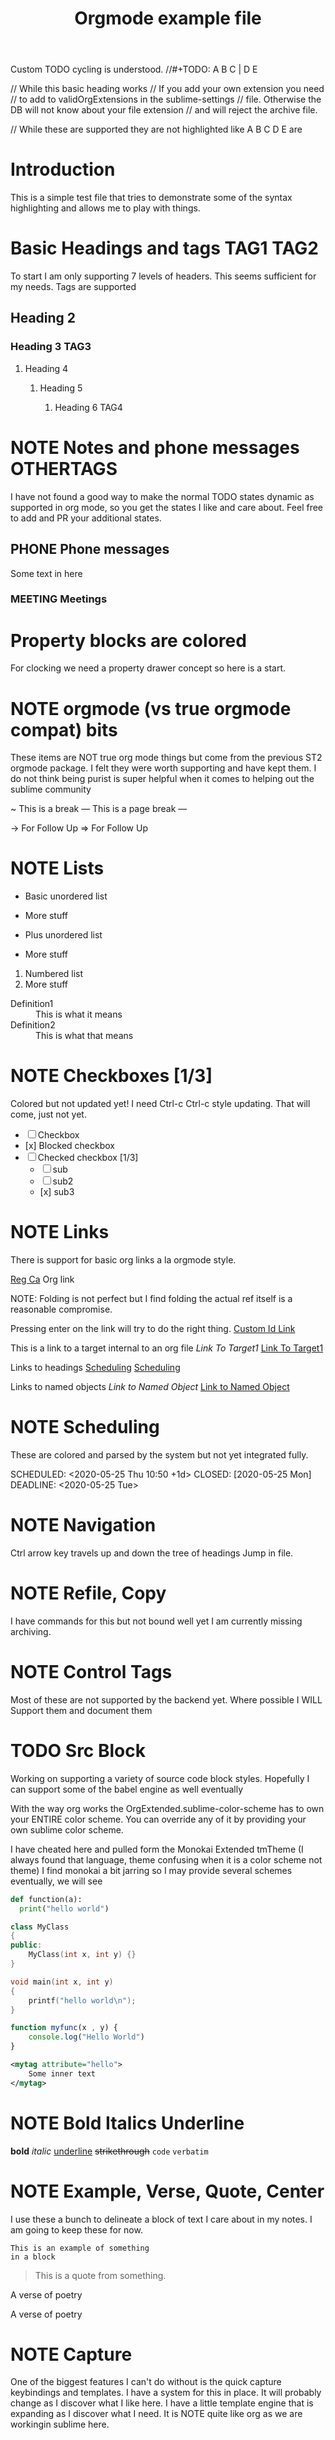 #+FILETAGS: :Peter:Boss:Secret:
#+STARTUP: content logdone

Custom TODO cycling is understood.
//#+TODO: A B C | D E

// While this basic heading works
// If you add your own extension you need
// to add to validOrgExtensions in the sublime-settings
// file. Otherwise the DB will not know about your file extension
// and will reject the archive file.
#+ARCHIVE: %s_archive::* Archive
// While these are supported they are not highlighted like A B C D E are
#+PRIORITIES: 1 2 3 4 5
#+HTML_STYLE: refined

* Introduction
  This is a simple test file that tries to demonstrate some
  of the syntax highlighting and allows me to play with things.
* Basic Headings and tags  :TAG1:TAG2:
  To start I am only supporting 7 levels of headers.
  This seems sufficient for my needs. Tags are supported
** Heading 2
*** Heading 3 :TAG3:
**** Heading 4
***** Heading 5
****** Heading 6 :TAG4:

* NOTE Notes and phone messages :OTHERTAGS:
  I have not found a good way to make the normal TODO states dynamic
  as supported in org mode, so you get the states I like and care about.
  Feel free to add and PR your additional states.
** PHONE Phone messages
   Some text in here
*** MEETING Meetings

* Property blocks are colored
  :PROPERTIES:
  :ORDERED:  t
  :END:
  :LOGBOOK:
  - This is a line
  :END:
  For clocking we need a property drawer concept so here is a start.

* NOTE orgmode (vs true orgmode compat) bits
  These items are NOT true org mode things but come
  from the previous ST2 orgmode package. I felt they were worth
  supporting and have kept them. I do not think being purist is
  super helpful when it comes to helping out the sublime community

	~ This is a break
	--- This is a page break ---

	-> For Follow Up
	=> For Follow Up
* NOTE Lists

  - Basic unordered list
  - More stuff

  + Plus unordered list
  + More stuff

  1. Numbered list
  2. More stuff

  - Definition1 :: This is what it means
  - Definition2 :: This is what that means

* NOTE Checkboxes [1/3]
  Colored but not updated yet! I need Ctrl-c Ctrl-c style updating.
  That will come, just not yet.

  - [ ] Checkbox
  - [x] Blocked checkbox
  - [-] Checked checkbox [1/3]
      - [ ] sub
      - [ ] sub2
      - [x] sub3

* NOTE Links

	There is support for basic org links a la orgmode style.

	[[https://reg.ca][Reg Ca]] Org link

  NOTE: Folding is not perfect but I find folding the actual ref itself
        is a reasonable compromise.

  Pressing enter on the link will try to do the right thing.
  [[file:./docs/links.org::#a-unique-id][Custom Id Link]]

  This is a link to a target internal to an org file
  [[Target1][Link To Target1]]
  [[testfile.org::Target1][Link To Target1]]

  Links to headings
  [[file:testfile.org::*Scheduling][Scheduling]]
  [[file:*Scheduling][Scheduling]]

  Links to named objects
  [[MyNamedObject][Link to Named Object]]
  [[testfile.org::MyNamedObject][Link to Named Object]]

* NOTE Scheduling

  These are colored and parsed by the system
  but not yet integrated fully.

  SCHEDULED: <2020-05-25 Thu 10:50 +1d>
  CLOSED: [2020-05-25 Mon]
  DEADLINE: <2020-05-25 Tue>

* NOTE Navigation

  Ctrl arrow key travels up and down the tree of headings
  Jump in file.

* NOTE Refile, Copy

  I have commands for this but not bound well yet
  I am currently missing archiving.

* NOTE Control Tags
   Most of these are not supported by the backend yet.
   Where possible I WILL Support them and document them
   
   #+PRIORITIES: A B C
   #+TITLE: Orgmode example file
   
* TODO Src Block
	Working on supporting a variety of source code block styles.
	Hopefully I can support some of the babel engine as well eventually

	With the way org works the OrgExtended.sublime-color-scheme has to own your
	ENTIRE color scheme. You can override any of it by providing your own sublime color scheme.

	I have cheated here and pulled form the Monokai Extended tmTheme (I always found that language, theme confusing when it is a color scheme not theme)
	I find monokai a bit jarring so I may provide several schemes eventually, we will see


	#+BEGIN_SRC python
    def function(a):
	  print("hello world")
	#+END_SRC


	#+BEGIN_SRC cpp
	class MyClass
	{
	public:
		MyClass(int x, int y) {}
	}
	#+END_SRC

	#+BEGIN_SRC C
	void main(int x, int y)
	{
		printf("hello world\n");
	}
	#+END_SRC

	#+begin_src js
	function myfunc(x , y) {
		console.log("Hello World")
	}
	#+end_src

	#+begin_src xml
	<mytag attribute="hello">
		Some inner text
	</mytag>
	#+end_src

* NOTE Bold Italics Underline
    *bold*
    /italic/
    _underline_
    +strikethrough+
    ~code~
    =verbatim=


* NOTE Example, Verse, Quote, Center
	I use these a bunch to delineate a block of text I care about
	in my notes. I am going to keep these for now.

    #+begin_example
    This is an example of something
    in a block
    #+end_example

    #+BEGIN_QUOTE
    This is a quote from something.
    #+END_QUOTE

    #+BEGIN_VERSE
    A verse of poetry
    #+END_VERSE

    #+BEGIN_CENTER
    A verse of poetry
    #+END_CENTER

* NOTE Capture
  One of the biggest features I can't do without is the quick capture keybindings and templates.
  I have a system for this in place. It will probably change as I discover what I like here.
  I have a little template engine that is expanding as I discover what I need. It is NOTE quite like org
  as we are workingin sublime here.

* NOTE [#TOP] Priorities
   General priority tags work
   but a, b, c, d, e have independent
   coloring options in the grammar.
** TODO [#A] Top priority
   A body for this work item
*** TODO [#B] Second priority
**** TODO [#C] Third priorty item
***** TODO [#D] Third priorty item
****** TODO [#E] Third priorty item

* This has no priorities

* Inline Images
  Links can be used to show images or open
  up an image viewer if followed.

  Run: OrgShowImage on this link
  #+CAPTION: This is a caption for this image
  #+ATTR_HTML: :width 200
  [[file:./images/orgstart.gif]]

* Table Editor
  Eventually we will probably have to own table editing
  (At least if I want full support for expressions, which I do.)

  However, for now, the Sublime Table Editor plugin
  is pretty much full basic table editing support. It just needs
  a little tweaking to get working, I have just made it a dependency
  and embedded it into our generic tab cycling for now.

  #+CAPTION: This is a table caption
  |   Heading 1    | Heading 2 | Heading 3 |
  |----------------+-----------+-----------|
  | Some data      |         1 |         3 |
  | More data      |         2 |         4 |
  |----------------+-----------+-----------|
  | Something else |         5 |         6 |

* Clocking
  #+BEGIN: clocktable :scope subtree :level 2
  |Heading|Time|
  |-
  |A|B|
  #+END:
** Clocking
   :PROPERTIES:
    CLOCK: [2020-03-31 Tue 16:28]--[2020-03-31 Tue 16:29] => 00:01
    CLOCK: [2020-03-31 Tue 20:39]--[2020-03-31 Tue 20:55] => 00:16
   :END:
   We can clock in and out now.

* Dynamic Blocks
  We will have to handle these differently than regular dynamic blocks
  #+BEGIN: insertdatetime
  If you run this, this text will be replaced with the current datetime
  #+END:

  #+BEGIN: clocktable :scope subtree :level 2
  This is a dynamic block
  #+END:

  1. Not in the list below
* Numbered Lists
  1. Carrots
  2. Beets
  3. Rhubarb
     1. Pie
     2. Crumble
     3. Is there something here?
  4. Yogurt
     1. Greek
  5. Cheese
  6. Goats Milk

* Named Object Target

  #+NAME: MyNamedObject
  | Hello      | World |
  | Some Table |       |

* TODO Tomorrow
  SCHEDULED: <2021-02-01 Mon 10:00> 
* TODO Today
  SCHEDULED: <2021-01-31 Sun 09:25> 
